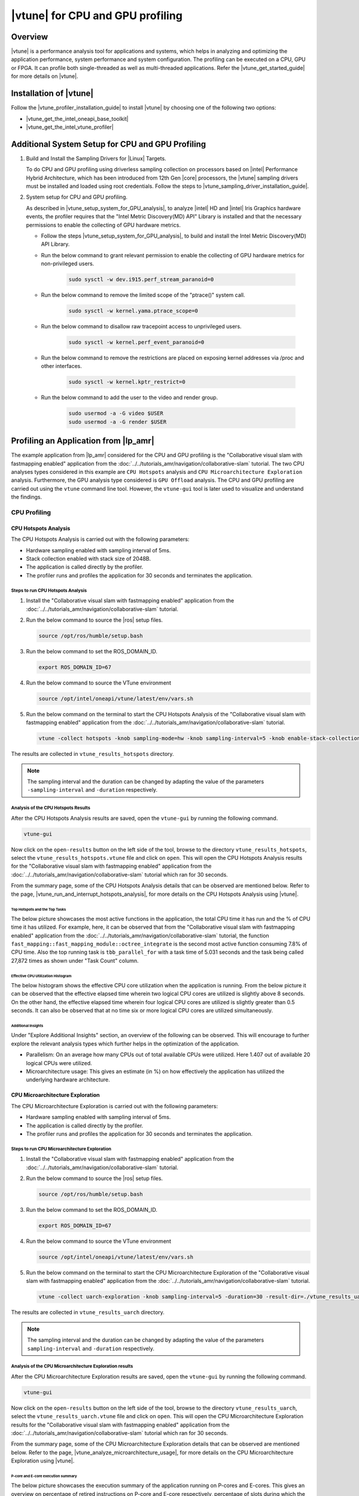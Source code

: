 =================================
|vtune| for CPU and GPU profiling
=================================

Overview
========

|vtune| is a performance analysis tool for applications and systems, which helps in analyzing and optimizing the application performance, system performance and system configuration. The profiling can be executed on a CPU, GPU or FPGA. It can profile both single-threaded as well as multi-threaded applications. Refer the |vtune_get_started_guide| for more details on |vtune|.

Installation of |vtune|
=======================

Follow the |vtune_profiler_installation_guide| to install |vtune| by choosing one of the following two options:

* |vtune_get_the_intel_oneapi_base_toolkit|
* |vtune_get_the_intel_vtune_profiler|


Additional System Setup for CPU and GPU Profiling
=================================================

#. Build and Install the Sampling Drivers for |Linux| Targets.

   To do CPU and GPU profiling using driverless sampling collection on processors based on |intel| Performance Hybrid Architecture, which has been introduced from 12th Gen |core| processors, the |vtune| sampling drivers must be installed and loaded using root credentials. Follow the steps to |vtune_sampling_driver_installation_guide|.

#. System setup for CPU and GPU profiling.

   As described in |vtune_setup_system_for_GPU_analysis|, to analyze |intel| HD and |intel| Iris Graphics hardware events, the profiler requires that the "Intel Metric Discovery(MD) API" Library is installed and that the necessary permissions to enable the collecting of GPU hardware metrics.

   * Follow the steps |vtune_setup_system_for_GPU_analysis|, to build and install the Intel Metric Discovery(MD) API Library.
   * Run the below command to grant relevant permission to enable the collecting of GPU hardware metrics for non-privileged users.

      .. code-block::

         sudo sysctl -w dev.i915.perf_stream_paranoid=0

   * Run the below command to remove the limited scope of the "ptrace()" system call.
  
      .. code-block::

         sudo sysctl -w kernel.yama.ptrace_scope=0
   
   * Run the below command to disallow raw tracepoint access to unprivileged users.
  
      .. code-block::

         sudo sysctl -w kernel.perf_event_paranoid=0

   * Run the below command to remove the restrictions are placed on exposing kernel addresses via /proc and other interfaces.

      .. code-block::

         sudo sysctl -w kernel.kptr_restrict=0

   * Run the below command to add the user to the video and render group.
  
      .. code-block::

         sudo usermod -a -G video $USER
         sudo usermod -a -G render $USER


Profiling an Application from |lp_amr|
======================================

The example application from |lp_amr| considered for the CPU and GPU profiling is the "Collaborative visual slam with fastmapping enabled" application from the  :doc:`../../tutorials_amr/navigation/collaborative-slam` tutorial. The two CPU analyses types considered in this example are ``CPU Hotspots`` analysis and ``CPU Microarchitecture Exploration`` analysis. Furthermore, the GPU analysis type considered is ``GPU Offload`` analysis. The CPU and GPU profiling are carried out using the ``vtune`` command line tool. However, the ``vtune-gui`` tool is later used to visualize and understand the findings. 


CPU Profiling
-------------

CPU Hotspots Analysis
`````````````````````

The CPU Hotspots Analysis is carried out with the following parameters:

* Hardware sampling enabled with sampling interval of 5ms.
* Stack collection enabled with stack size of 2048B.
* The application is called directly by the profiler.
* The profiler runs and profiles the application for 30 seconds and terminates the application.

Steps to run CPU Hotspots Analysis
''''''''''''''''''''''''''''''''''
      
#. Install the "Collaborative visual slam with fastmapping enabled" application from the :doc:`../../tutorials_amr/navigation/collaborative-slam` tutorial.

#. Run the below command to source the |ros| setup files.

   .. code-block::

      source /opt/ros/humble/setup.bash

#. Run the below command to set the ROS_DOMAIN_ID.

   .. code-block::

      export ROS_DOMAIN_ID=67

#. Run the below command to source the VTune environment

   .. code-block::

      source /opt/intel/oneapi/vtune/latest/env/vars.sh

#. Run the below command on the terminal to start the CPU Hotspots Analysis of the "Collaborative visual slam with fastmapping enabled" application from the :doc:`../../tutorials_amr/navigation/collaborative-slam` tutorial.

   .. code-block::

      vtune -collect hotspots -knob sampling-mode=hw -knob sampling-interval=5 -knob enable-stack-collection=true -knob stack-size=2048 -duration=30 -result-dir ./vtune_results_hotspots /opt/ros/humble/share/collab-slam/tutorial-fastmapping/cslam-fastmapping.sh
         
The results are collected in ``vtune_results_hotspots`` directory.

.. note::

   The sampling interval and the duration can be changed by adapting the value of the parameters ``-sampling-interval`` and ``-duration`` respectively.

Analysis of the CPU Hotspots Results
''''''''''''''''''''''''''''''''''''

After the CPU Hotspots Analysis results are saved, open the ``vtune-gui`` by running the following command.

.. code-block::
         
   vtune-gui
      
Now click on the ``open-results`` button on the left side of the tool, browse to the directory ``vtune_results_hotspots``, select the ``vtune_results_hotspots.vtune`` file and click on ``open``. This will open the CPU Hotspots Analysis results for the "Collaborative visual slam with fastmapping enabled" application from the :doc:`../../tutorials_amr/navigation/collaborative-slam` tutorial which ran for 30 seconds.

From the summary page, some of the CPU Hotspots Analysis details that can be observed are mentioned below. Refer to the page, |vtune_run_and_interrupt_hotspots_analysis|, for more details on the CPU Hotspots Analysis using |vtune|.

Top Hotspots and the Top Tasks
..............................
      
The below picture showcases the most active functions in the application, the total CPU time it has run and the % of CPU time it has utilized. For example, here, it can be observed that from the "Collaborative visual slam with fastmapping enabled" application from the :doc:`../../tutorials_amr/navigation/collaborative-slam` tutorial, the function ``fast_mapping::fast_mapping_module::octree_integrate`` is the second most active function consuming 7.8% of CPU time. Also the top running task is ``tbb_parallel_for`` with a task time of 5.031 seconds and the task being called 27,872 times as shown under "Task Count" column.

.. figure:: ../../../images/vtune/CPU_hotspots_top_hotspots_top_tasks.png
   :scale: 75%

Effective CPU Utilization Histogram
...................................

The below histogram shows the effective CPU core utilization when the application is running. From the below picture it can be observed that the effective elapsed time wherein two logical CPU cores are utilized is slightly above 8 seconds. On the other hand, the effective elapsed time wherein four logical CPU cores are utilized is slightly greater than 0.5 seconds. It can also be observed that at no time six or more logical CPU cores are utilized simultaneously.
         
.. figure:: ../../../images/vtune/CPU_hotspots_effective_cpu_utilization_histogram.png
   :scale: 75%

Additional Insights
...................

Under "Explore Additional Insights" section, an overview of the following can be observed. This will encourage to further explore the relevant analysis types which further helps in the optimization of the application.

* Parallelism: On an average how many CPUs out of total available CPUs were utilized. Here 1.407 out of available 20 logical CPUs were utilized.
* Microarchitecture usage: This gives an estimate (in %) on how effectively the application has utilized the underlying hardware architecture.


.. figure:: ../../../images/vtune/CPU_hotspots_exploration_additional_insights.png
   :scale: 75%

CPU Microarchitecture Exploration
`````````````````````````````````

The CPU Microarchitecture Exploration is carried out with the following parameters:

* Hardware sampling enabled with sampling interval of 5ms.
* The application is called directly by the profiler.
* The profiler runs and profiles the application for 30 seconds and terminates the application.
   
Steps to run CPU Microarchitecture Exploration
''''''''''''''''''''''''''''''''''''''''''''''
   
#. Install the "Collaborative visual slam with fastmapping enabled" application from the :doc:`../../tutorials_amr/navigation/collaborative-slam` tutorial.

#. Run the below command to source the |ros| setup files.

   .. code-block::

      source /opt/ros/humble/setup.bash

#. Run the below command to set the ROS_DOMAIN_ID.

   .. code-block::

      export ROS_DOMAIN_ID=67

#. Run the below command to source the VTune environment

   .. code-block::

      source /opt/intel/oneapi/vtune/latest/env/vars.sh

#. Run the below command on the terminal to start the CPU Microarchitecture Exploration of the "Collaborative visual slam with fastmapping enabled" application from the :doc:`../../tutorials_amr/navigation/collaborative-slam` tutorial.

   .. code-block::

      vtune -collect uarch-exploration -knob sampling-interval=5 -duration=30 -result-dir=./vtune_results_uarch /opt/ros/humble/share/collab-slam/tutorial-fastmapping/cslam-fastmapping.sh
      
The results are collected in ``vtune_results_uarch`` directory.

.. note::

   The sampling interval and the duration can be changed by adapting the value of the parameters ``sampling-interval`` and ``-duration`` respectively.

Analysis of the CPU Microarchitecture Exploration results
'''''''''''''''''''''''''''''''''''''''''''''''''''''''''

After the CPU Microarchitecture Exploration results are saved, open the ``vtune-gui`` by running the following command.

.. code-block::
         
   vtune-gui
      
Now click on the ``open-results`` button on the left side of the tool, browse to the directory ``vtune_results_uarch``, select the ``vtune_results_uarch.vtune`` file and click on ``open``. This will open the CPU Microarchitecture Exploration results for the "Collaborative visual slam with fastmapping enabled" application from the :doc:`../../tutorials_amr/navigation/collaborative-slam` tutorial which ran for 30 seconds.

From the summary page, some of the CPU Microarchitecture Exploration details that can be observed are mentioned below. Refer to the page, |vtune_analyze_microarchitecture_usage|, for more details on the CPU Microarchitecture Exploration using |vtune|.

P-core and E-core execution summary
...................................

The below picture showcases the execution summary of the application running on P-cores and E-cores. This gives an overview on percentage of retired instructions on P-core and E-core respectively, percentage of slots during which the CPU was waiting due to front-end bound and back-end bound latencies on P-core and E-core respectively and many other parameters giving a comparison between the tasks executing on P-core and E-core respectively.
      
.. figure:: ../../../images/vtune/CPU_uarch_exploration.png
   :scale: 75%

CPU Bandwidth utilization
.........................

Click on ``Platform`` tab to see the CPU Bandwidth utilization. The below picture shows the CPU bandwidth usage by different threads of the running application.

.. figure:: ../../../images/vtune/CPU_uarch_cpu_bandwidth_utilization.png
   :scale: 75%
